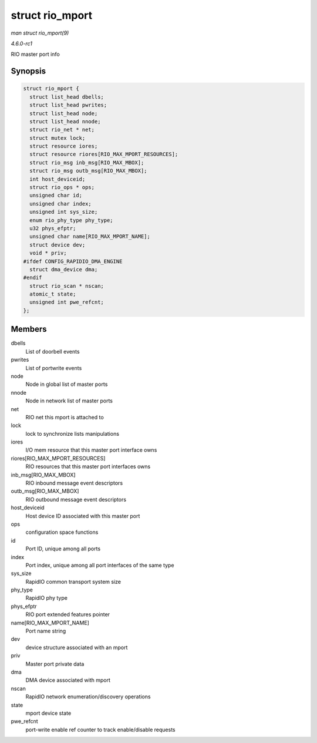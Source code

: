 
.. _API-struct-rio-mport:

================
struct rio_mport
================

*man struct rio_mport(9)*

*4.6.0-rc1*

RIO master port info


Synopsis
========

.. code-block:: c

    struct rio_mport {
      struct list_head dbells;
      struct list_head pwrites;
      struct list_head node;
      struct list_head nnode;
      struct rio_net * net;
      struct mutex lock;
      struct resource iores;
      struct resource riores[RIO_MAX_MPORT_RESOURCES];
      struct rio_msg inb_msg[RIO_MAX_MBOX];
      struct rio_msg outb_msg[RIO_MAX_MBOX];
      int host_deviceid;
      struct rio_ops * ops;
      unsigned char id;
      unsigned char index;
      unsigned int sys_size;
      enum rio_phy_type phy_type;
      u32 phys_efptr;
      unsigned char name[RIO_MAX_MPORT_NAME];
      struct device dev;
      void * priv;
    #ifdef CONFIG_RAPIDIO_DMA_ENGINE
      struct dma_device dma;
    #endif
      struct rio_scan * nscan;
      atomic_t state;
      unsigned int pwe_refcnt;
    };


Members
=======

dbells
    List of doorbell events

pwrites
    List of portwrite events

node
    Node in global list of master ports

nnode
    Node in network list of master ports

net
    RIO net this mport is attached to

lock
    lock to synchronize lists manipulations

iores
    I/O mem resource that this master port interface owns

riores[RIO_MAX_MPORT_RESOURCES]
    RIO resources that this master port interfaces owns

inb_msg[RIO_MAX_MBOX]
    RIO inbound message event descriptors

outb_msg[RIO_MAX_MBOX]
    RIO outbound message event descriptors

host_deviceid
    Host device ID associated with this master port

ops
    configuration space functions

id
    Port ID, unique among all ports

index
    Port index, unique among all port interfaces of the same type

sys_size
    RapidIO common transport system size

phy_type
    RapidIO phy type

phys_efptr
    RIO port extended features pointer

name[RIO_MAX_MPORT_NAME]
    Port name string

dev
    device structure associated with an mport

priv
    Master port private data

dma
    DMA device associated with mport

nscan
    RapidIO network enumeration/discovery operations

state
    mport device state

pwe_refcnt
    port-write enable ref counter to track enable/disable requests
